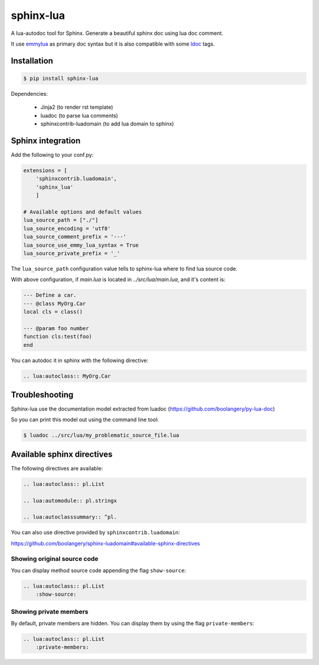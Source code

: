 ###############################################################################
sphinx-lua
###############################################################################

.. image:: https://img.shields.io/pypi/v/sphinx-lua.svg
    :target: https://pypi.python.org/pypi/sphinx-lua/
.. image:: https://img.shields.io/pypi/pyversions/sphinx-lua.svg
    :target: https://pypi.python.org/pypi/sphinx-lua/

A lua-autodoc tool for Sphinx.
Generate a beautiful sphinx doc using lua doc comment.

It use `emmylua <https://emmylua.github.io/annotations/class.html>`_ as primary doc syntax but it is also
compatible with some `ldoc <https://stevedonovan.github.io/ldoc/manual/doc.md.html>`_ tags.


Installation
===============================================================================

.. code-block:: bash

    $ pip install sphinx-lua

Dependencies:

    * Jinja2 (to render rst template)
    * luadoc (to parse lua comments)
    * sphinxcontrib-luadomain (to add lua domain to sphinx)


Sphinx integration
===============================================================================

Add the following to your conf.py:

.. code-block:: python

    extensions = [
        'sphinxcontrib.luadomain', 
        'sphinx_lua'
        ]
        
    # Available options and default values
    lua_source_path = ["./"]
    lua_source_encoding = 'utf8'
    lua_source_comment_prefix = '---'
    lua_source_use_emmy_lua_syntax = True
    lua_source_private_prefix = '_'

    
The ``lua_source_path`` configuration value tells to sphinx-lua where to find
lua source code.

With above configuration, if `main.lua` is located in `../src/lua/main.lua`, and it's content
is:

.. code-block:: lua

    --- Define a car.
    --- @class MyOrg.Car
    local cls = class()

    --- @param foo number
    function cls:test(foo)
    end

You can autodoc it in sphinx with the following directive:

.. code-block:: rst

    .. lua:autoclass:: MyOrg.Car


Troubleshooting
===============================================================================

Sphinx-lua use the documentation model extracted from luadoc (https://github.com/boolangery/py-lua-doc)

So you can print this model out using the command line tool:

.. code-block:: bash

    $ luadoc ../src/lua/my_problematic_source_file.lua


Available sphinx directives
===============================================================================

The following directives are available:

.. code-block:: rst

    .. lua:autoclass:: pl.List

    .. lua:automodule:: pl.stringx

    .. lua:autoclasssummary:: ^pl.


You can also use directive provided by ``sphinxcontrib.luadomain``:

https://github.com/boolangery/sphinx-luadomain#available-sphinx-directives


Showing original source code
-------------------------------------------------------------------------------

You can display method source code appending the flag ``show-source``:

.. code-block:: rst

    .. lua:autoclass:: pl.List
        :show-source:


Showing private members
-------------------------------------------------------------------------------

By default, private members are hidden. You can display them by using the flag ``private-members``:

.. code-block:: rst

    .. lua:autoclass:: pl.List
        :private-members: